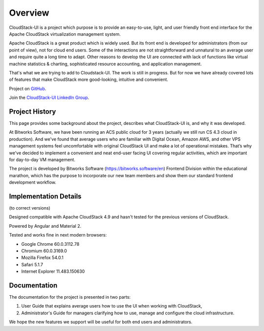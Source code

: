 Overview
===============

CloudStack-UI is a project which purpose is to provide an easy-to-use, light, and user friendly front end interface for the Apache CloudStack virtualization management system. 

Apache CloudStack is a great product which is widely used. But its front end is developed for administrators (from our point of view), not for cloud end users. Some of the interactions are not straightforward and unnatural to an average user and require quite a long time to adapt. Other reasons to develop the UI are connected with lack of functions like virtual machine statistics & charting, sophisticated resource accounting, and application management. 

That's what we are trying to add to Cloudstack-UI. The work is still in progress. But for now we have already covered lots of features that make CloudStack more good-looking, intuitive and convenient.

Project on `GitHub <https://github.com/bwsw/cloudstack-ui>`_.

Join the `CloudStack-UI LinkedIn Group <www.linkedin.com/groups/13540203>`_.

Project History
---------------------------
This page provides some background about the project, describes what CloudStack-UI is, and why it was developed.

At Bitworks Software, we have been running an ACS public cloud for 3 years (actually we still run CS 4.3 cloud in production). And we've found that average users who are familiar with Digital Ocean, Amazon AWS, and other VPS management systems feel uncomfortable with original CloudStack UI and make a lot of operational mistakes. That’s why we've decided to implement a convenient and neat end-user facing UI covering regular activities, which are important for day-to-day VM management.

The project is developed by Bitworks Software (https://bitworks.software/en) Frontend Division within the educational marathon, which has the purpose to incorporate our new team members and show them our standard frontend development workflow.

Implementation Details
-----------------------------
(to correct versions)

Designed compatible with Apache CloudStack 4.9 and hasn't tested for the previous versions of CloudStack.

Powered by Angular and Material 2.

Tested and works fine in next modern browsers:
        
- Google Chrome 60.0.3112.78
- Chromium 60.0.3169.0
- Mozilla Firefox 54.0.1
- Safari 5.1.7
- Internet Explorer 11.483.150630

Documentation
---------------------

The documentation for the project is presented in two parts:

1) User Guide that explains average users how to use the UI when working with CloudStack,
2) Administrator's Guide for managers clarifying how to use, manage and configure the cloud infrastructure.  

We hope the new features we support will be useful for both end users and administrators.

